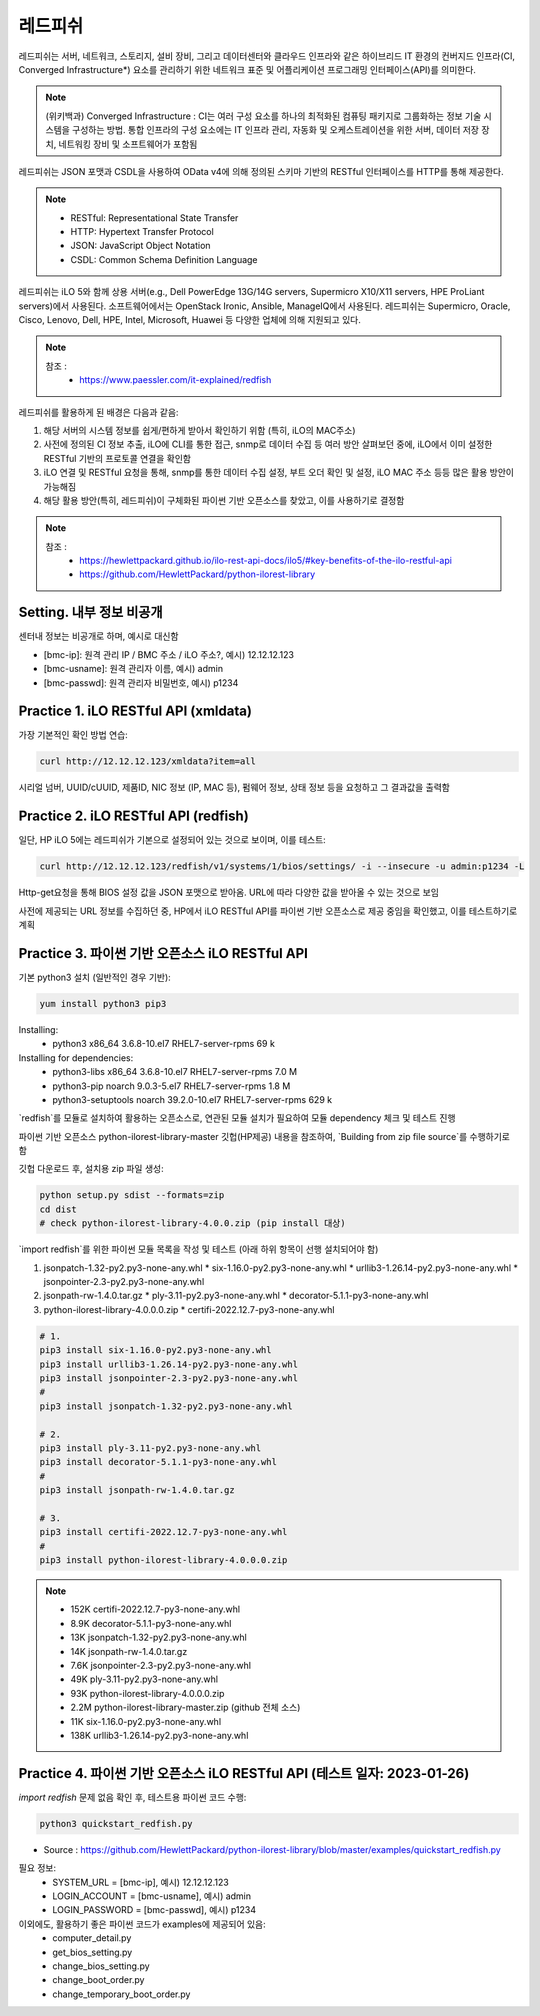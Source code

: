레드피쉬 
=====

.. _Introduction:

레드피쉬는 서버, 네트워크, 스토리지, 설비 장비, 그리고 데이터센터와 클라우드 인프라와 같은 하이브리드 IT 환경의 컨버지드 인프라(CI, Converged Infrastructure*) 요소를 관리하기 위한 네트워크 표준 및 어플리케이션 프로그래밍 인터페이스(API)를 의미한다. 

.. note::

   (위키백과) Converged Infrastructure : CI는 여러 구성 요소를 하나의 최적화된 컴퓨팅 패키지로 그룹화하는 정보 기술 시스템을 구성하는 방법. 통합 인프라의 구성 요소에는 IT 인프라 관리, 자동화 및 오케스트레이션을 위한 서버, 데이터 저장 장치, 네트워킹 장비 및 소프트웨어가 포함됨

레드피쉬는 JSON 포맷과 CSDL을 사용하여 OData v4에 의해 정의된 스키마 기반의 RESTful 인터페이스를 HTTP를 통해 제공한다.

.. note::
   - RESTful: Representational State Transfer
   - HTTP: Hypertext Transfer Protocol
   - JSON: JavaScript Object Notation
   - CSDL: Common Schema Definition Language

레드피쉬는 iLO 5와 함께 상용 서버(e.g., Dell PowerEdge 13G/14G servers, Supermicro X10/X11 servers, HPE ProLiant servers)에서 사용된다. 소프트웨어에서는 OpenStack Ironic, Ansible, ManageIQ에서 사용된다. 레드피쉬는 Supermicro, Oracle, Cisco, Lenovo, Dell, HPE, Intel, Microsoft, Huawei 등 다양한 업체에 의해 지원되고 있다.

.. note::

   참조 :
    - https://www.paessler.com/it-explained/redfish

레드피쉬를 활용하게 된 배경은 다음과 같음: 

#. 해당 서버의 시스템 정보를 쉽게/편하게 받아서 확인하기 위함 (특히, iLO의 MAC주소)

#. 사전에 정의된 CI 정보 추출, iLO에 CLI를 통한 접근, snmp로 데이터 수집 등 여러 방안 살펴보던 중에, iLO에서 이미 설정한 RESTful 기반의 프로토콜 연결을 확인함

#. iLO 연결 및 RESTful 요청을 통해, snmp를 통한 데이터 수집 설정, 부트 오더 확인 및 설정, iLO MAC 주소 등등 많은 활용 방안이 가능해짐

#. 해당 활용 방안(특히, 레드피쉬)이 구체화된 파이썬 기반 오픈소스를 찾았고, 이를 사용하기로 결정함

.. note::

   참조 :
    - https://hewlettpackard.github.io/ilo-rest-api-docs/ilo5/#key-benefits-of-the-ilo-restful-api
    - https://github.com/HewlettPackard/python-ilorest-library
    
Setting. 내부 정보 비공개
----------------

센터내 정보는 비공개로 하며, 예시로 대신함

- [bmc-ip]: 원격 관리 IP / BMC 주소 / iLO 주소?, 예시) 12.12.12.123
- [bmc-usname]: 원격 관리자 이름, 예시) admin
- [bmc-passwd]: 원격 관리자 비밀번호, 예시) p1234
    
Practice 1. iLO RESTful API (xmldata)
----------------

가장 기본적인 확인 방법 연습: 
 
.. code-block:: console

   curl http://12.12.12.123/xmldata?item=all

시리얼 넘버, UUID/cUUID, 제품ID, NIC 정보 (IP, MAC 등), 펌웨어 정보, 상태 정보 등을 요청하고 그 결과값을 출력함

Practice 2. iLO RESTful API (redfish)
----------------

일단, HP iLO 5에는 레드피쉬가 기본으로 설정되어 있는 것으로 보이며, 이를 테스트: 

.. code-block:: console

   curl http://12.12.12.123/redfish/v1/systems/1/bios/settings/ -i --insecure -u admin:p1234 -L

Http-get요청을 통해 BIOS 설정 값을 JSON 포맷으로 받아옴. URL에 따라 다양한 값을 받아올 수 있는 것으로 보임

사전에 제공되는 URL 정보를 수집하던 중, HP에서 iLO RESTful API를 파이썬 기반 오픈소스로 제공 중임을 확인했고, 이를 테스트하기로 계획

Practice 3. 파이썬 기반 오픈소스 iLO RESTful API 
----------------

기본 python3 설치 (일반적인 경우 기반): 
 
.. code-block:: console

   yum install python3 pip3

Installing:
 - python3                 x86_64      3.6.8-10.el7        RHEL7-server-rpms       69 k
 
Installing for dependencies:
 - python3-libs            x86_64      3.6.8-10.el7        RHEL7-server-rpms      7.0 M
 - python3-pip             noarch      9.0.3-5.el7         RHEL7-server-rpms      1.8 M
 - python3-setuptools      noarch      39.2.0-10.el7       RHEL7-server-rpms      629 k
 
   
`redfish`를 모듈로 설치하여 활용하는 오픈소스로, 연관된 모듈 설치가 필요하여 모듈 dependency 체크 및 테스트 진행

파이썬 기반 오픈소스 python-ilorest-library-master 깃헙(HP제공) 내용을 참조하여, `Building from zip file source`를 수행하기로 함

깃헙 다운로드 후, 설치용 zip 파일 생성: 

.. code-block:: console

   python setup.py sdist --formats=zip
   cd dist
   # check python-ilorest-library-4.0.0.zip (pip install 대상)

`import redfish`를 위한 파이썬 모듈 목록을 작성 및 테스트 (아래 하위 항목이 선행 설치되어야 함)

#. jsonpatch-1.32-py2.py3-none-any.whl
   * six-1.16.0-py2.py3-none-any.whl   
   * urllib3-1.26.14-py2.py3-none-any.whl   
   * jsonpointer-2.3-py2.py3-none-any.whl
   
#. jsonpath-rw-1.4.0.tar.gz
   * ply-3.11-py2.py3-none-any.whl   
   * decorator-5.1.1-py3-none-any.whl
   
#. python-ilorest-library-4.0.0.0.zip
   * certifi-2022.12.7-py3-none-any.whl


.. code-block:: console

   # 1.
   pip3 install six-1.16.0-py2.py3-none-any.whl
   pip3 install urllib3-1.26.14-py2.py3-none-any.whl
   pip3 install jsonpointer-2.3-py2.py3-none-any.whl
   #
   pip3 install jsonpatch-1.32-py2.py3-none-any.whl

   # 2.
   pip3 install ply-3.11-py2.py3-none-any.whl
   pip3 install decorator-5.1.1-py3-none-any.whl
   #
   pip3 install jsonpath-rw-1.4.0.tar.gz

   # 3.
   pip3 install certifi-2022.12.7-py3-none-any.whl
   #
   pip3 install python-ilorest-library-4.0.0.0.zip


.. note::
   - 152K  certifi-2022.12.7-py3-none-any.whl    
   - 8.9K  decorator-5.1.1-py3-none-any.whl      
   - 13K   jsonpatch-1.32-py2.py3-none-any.whl   
   - 14K   jsonpath-rw-1.4.0.tar.gz              
   - 7.6K  jsonpointer-2.3-py2.py3-none-any.whl  
   - 49K   ply-3.11-py2.py3-none-any.whl         
   - 93K   python-ilorest-library-4.0.0.0.zip    
   - 2.2M  python-ilorest-library-master.zip     (github 전체 소스)
   - 11K   six-1.16.0-py2.py3-none-any.whl       
   - 138K  urllib3-1.26.14-py2.py3-none-any.whl  
   
Practice 4. 파이썬 기반 오픈소스 iLO RESTful API (테스트 일자: 2023-01-26)
----------------

`import redfish` 문제 없음 확인 후, 테스트용 파이썬 코드 수행:

.. code-block:: console

   python3 quickstart_redfish.py

* Source : https://github.com/HewlettPackard/python-ilorest-library/blob/master/examples/quickstart_redfish.py

필요 정보:
 - SYSTEM_URL = [bmc-ip], 예시) 12.12.12.123
 - LOGIN_ACCOUNT = [bmc-usname], 예시) admin
 - LOGIN_PASSWORD = [bmc-passwd], 예시) p1234

이외에도, 활용하기 좋은 파이썬 코드가 examples에 제공되어 있음:
 - computer_detail.py
 - get_bios_setting.py
 - change_bios_setting.py
 - change_boot_order.py
 - change_temporary_boot_order.py
 
 

